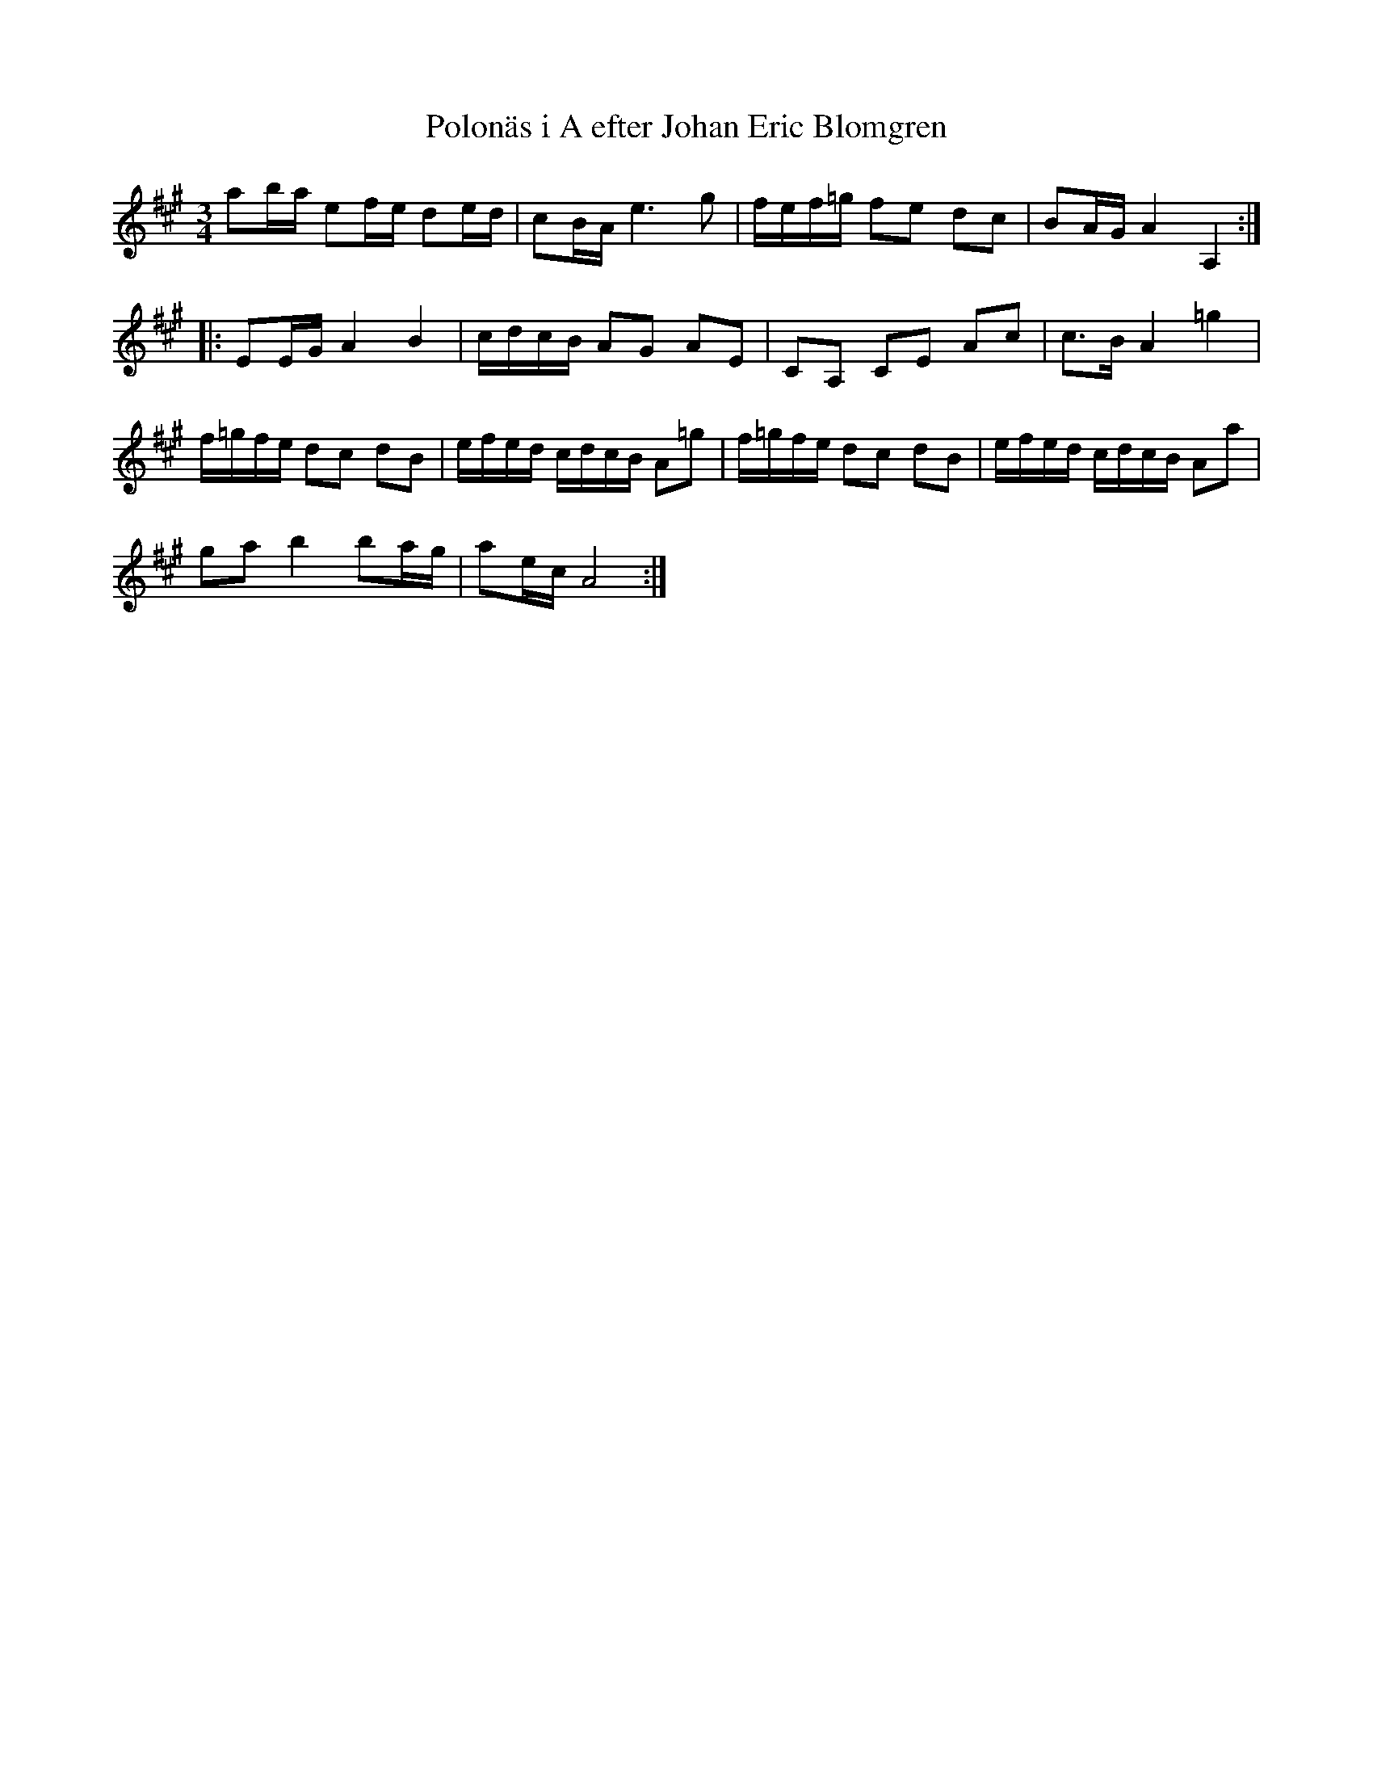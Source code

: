 %%abc-charset utf-8

X:54
T:Polonäs i A efter Johan Eric Blomgren
M:3/4
L:1/16
R:Slängpolska
B:FMK - katalog Ma13a bild 8
S:efter Johan Eric Blomgren
N:Andra tonen i originalnoterna står som ett D, men är här sänkt till ett H.
Z:Nils L
K:A
a2ba e2fe d2ed | c2BA e6 g2 | fef=g f2e2 d2c2 | B2AG A4 A,4 ::
E2EG A4 B4 | cdcB A2G2 A2E2 | C2A,2 C2E2 A2c2 | c2>B2 A4 =g4 |
f=gfe d2c2 d2B2 | efed cdcB A2=g2 | f=gfe d2c2 d2B2 | efed cdcB A2a2 |
g2a2 b4 b2ag | a2ec A8 :|

